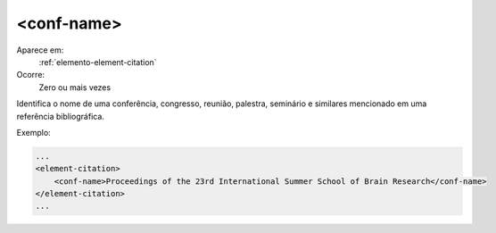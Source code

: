 .. _elemento-conf-name:

<conf-name>
^^^^^^^^^^^

Aparece em:
  :ref:`elemento-element-citation`
  
Ocorre:
  Zero ou mais vezes

Identifica o nome de uma conferência, congresso, reunião, palestra, seminário e
similares mencionado em uma referência bibliográfica.

Exemplo:

.. code-block:: xml

    ...
    <element-citation>
        <conf-name>Proceedings of the 23rd International Summer School of Brain Research</conf-name>
    </element-citation>
    ...

.. {"reviewed_on": "20160620", "by": "gandhalf_thewhite@hotmail.com"}